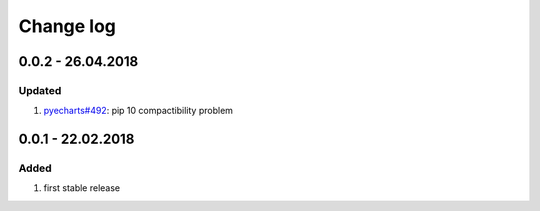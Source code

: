 Change log
================================================================================

0.0.2 - 26.04.2018
--------------------------------------------------------------------------------

Updated
^^^^^^^^^^^^^^^^^^^^^^^^^^^^^^^^^^^^^^^^^^^^^^^^^^^^^^^^^^^^^^^^^^^^^^^^^^^^^^^^

#. `pyecharts#492 <https://github.com/pyecharts/pyecharts/issues/492>`_: pip 10
   compactibility problem

0.0.1 - 22.02.2018
--------------------------------------------------------------------------------

Added
^^^^^^^^^^^^^^^^^^^^^^^^^^^^^^^^^^^^^^^^^^^^^^^^^^^^^^^^^^^^^^^^^^^^^^^^^^^^^^^^

#. first stable release
